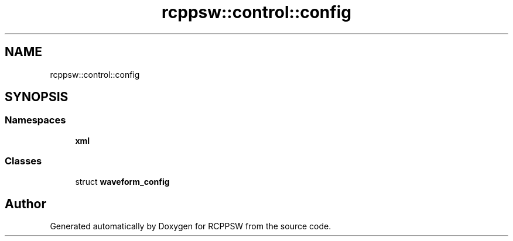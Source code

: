 .TH "rcppsw::control::config" 3 "Sat Feb 5 2022" "RCPPSW" \" -*- nroff -*-
.ad l
.nh
.SH NAME
rcppsw::control::config
.SH SYNOPSIS
.br
.PP
.SS "Namespaces"

.in +1c
.ti -1c
.RI " \fBxml\fP"
.br
.in -1c
.SS "Classes"

.in +1c
.ti -1c
.RI "struct \fBwaveform_config\fP"
.br
.in -1c
.SH "Author"
.PP 
Generated automatically by Doxygen for RCPPSW from the source code\&.
